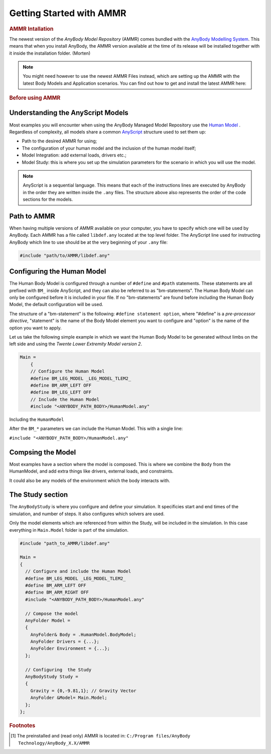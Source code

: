 Getting Started with AMMR
===========================

.. rubric:: AMMR Intallation


The newest version of the *AnyBody Model Repository* (AMMR) comes bundled with the 
`AnyBody Modelling System`_. This means that when you install AnyBody, the AMMR
version available at the time of its release will be installed together with it
inside the installation folder. (Morten)

.. note:: You might need however to use the newest AMMR Files instead,
    which are setting up the AMMR with the latest Body Models and Application
    scenarios.
    You can find out how to get and install the latest AMMR here:

    .. toctree::
        :maxdepth: 1

        Installing Latest AMMR Files<AMMR_Installation>

        


.. rubric:: Before using AMMR

.. only:: draft

    Before editing or create models, it is great to know how
    to track changes made along the development of your models. 
    Modelling with AnyBody makes use of `AnyScript`_ ,
    therefore version control software can be used to store the models safely in a remote
    repository for keeping them safe or for sharing them easily.

    .. note:: If want to know more about versioning software and how to set them up,
        follow this link here:

        .. toctree::
            :maxdepth: 1

            Before_Using


Understanding the AnyScript Models
----------------------------------

Most examples you will encounter when using the AnyBody Managed Model Repository
use the `Human Model`_ . Regardless of complexity, all models share a
common `AnyScript`_ structure used to set them up:

* 
    Path to the desired AMMR for using;

*   
    The configuration of your human model and the inclusion of the human model
    itself;

*
    Model Integration: add external loads, drivers etc.;

*
    Model Study: this is where you set up the simulation parameters for the
    scenario in which you will use the model.

.. note::

    AnyScript is a sequential language. This means that each of the instructions
    lines are executed by AnyBody in the order they are written inside the ``.any``
    files. The structure above also represents the order of the code sections
    for the models.


Path to AMMR
------------

When having multiple versions of AMMR available on your computer, you have to 
specify which one will be used by AnyBody. Each AMMR has a file called ``libdef.any``
located at the top level folder. The AnyScript line used for instructing AnyBody
which line to use should be at the very beginning of your ``.any`` file:

.. code-block:: AnyScriptDoc

    #include "path/to/AMMR/libdef.any"


Configuring the Human Model
---------------------------

The Human Body Model is configured through a number of ``#define`` and ``#path``
statements. These statements are all prefixed with ``BM_`` inside AnyScript,
and they can also be referred to as "bm-statements". The Human Body Model can
only be configured before it is included in your file. If no "bm-statements" are
found before including the Human Body Model, the default configuration will be used.

The structure of a "bm-statement" is the following: ``#define statement option``, where
"#define" is a *pre-processor directive*,  "statement" is the name of the Body Model
element you want to configure and "option" is the name of the option you want to apply.

Let us take the following simple example in which we want the Human Body Model to be
generated without limbs on the left side and using the *Twente Lower Extremity Model
version 2*. 

.. code-block:: AnyScriptDoc

    Main =
        {
        // Configure the Human Model
        #define BM_LEG_MODEL _LEG_MODEL_TLEM2_
        #define BM_ARM_LEFT OFF
        #define BM_LEG_LEFT OFF
        // Include the Human Model
        #include "<ANYBODY_PATH_BODY>/HumanModel.any"


.. seealso:: :doc:`The documentation on BM configuration </BM_Config/index>`


.. ``#include "HumanModel.any"`` 
.. -------------------------------------------------

Including the ``HumanModel`` 

After the ``BM_*`` parameters we can include the Human Model. This with a single line:

``#include "<ANYBODY_PATH_BODY>/HumanModel.any"``


.. ``AnyFolder Model``
.. ------------------------------------

Compsing the Model
---------------------------------------

Most examples have a section where the model is composed. This is where we combine the ``Body`` from the HumanModel, and add extra things like drivers, external loads, and constraints. 

It could also be any models of the environment which the body interacts with.

.. ``AnyBodyStudy``
.. -------------------------------

The Study section
-------------------------------

The ``AnyBodyStudy`` is where you configure and define your simulation. It
specificies start and end times of the simulation, and number of steps. It also
configures which solvers are used. 

Only the model elements which are referenced from within the Study, will be included in
the simulation. In this case everything in ``Main.Model`` folder is part of the simulation.


.. code-block:: AnyScriptDoc

    #include "path_to_AMMR/libdef.any"

    Main =
    {
      // Configure and include the Human Model
      #define BM_LEG_MODEL _LEG_MODEL_TLEM2_
      #define BM_ARM_LEFT OFF
      #define BM_ARM_RIGHT OFF
      #include "<ANYBODY_PATH_BODY>/HumanModel.any"

      // Compose the model
      AnyFolder Model =
      {
        AnyFolder& Body = .HumanModel.BodyModel;
        AnyFolder Drivers = {...};
        AnyFolder Environment = {...};
      };

      // Configuring  the Study
      AnyBodyStudy Study =
      {
        Gravity = {0,-9.81,1}; // Gravity Vector
        AnyFolder &Model= Main.Model;
      };
    };




.. rubric:: Footnotes


.. [#f1] The preinstalled and (read only) AMMR is located in: ``C:/Program files/AnyBody Technology/AnyBody_X.X/AMMR`` 




    .. toctree::
        :maxdepth: 1

        Understanding_Models


.. _AnyBody Modelling System: https://www.anybodytech.com/software/ams/
.. _AnyScript: https://anyscript.org/tutorials/A_Getting_started_anyscript/index.html
.. _Human Model: https://anyscript.org/tutorials/A_Getting_started/lesson1.html